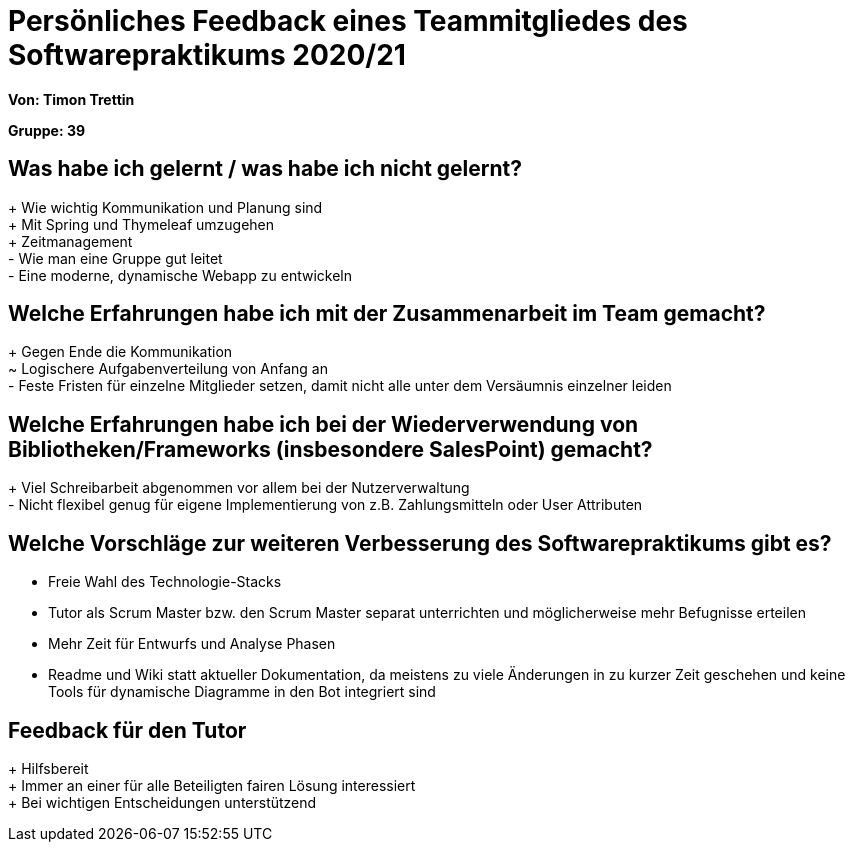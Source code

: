 = Persönliches Feedback eines Teammitgliedes des Softwarepraktikums 2020/21

**Von: Timon Trettin**

**Gruppe: 39**

== Was habe ich gelernt / was habe ich nicht gelernt?
+ Wie wichtig Kommunikation und Planung sind +
+ Mit Spring und Thymeleaf umzugehen +
+ Zeitmanagement +
- Wie man eine Gruppe gut leitet +
- Eine moderne, dynamische Webapp zu entwickeln

== Welche Erfahrungen habe ich mit der Zusammenarbeit im Team gemacht?
+ Gegen Ende die Kommunikation +
~ Logischere Aufgabenverteilung von Anfang an +
- Feste Fristen für einzelne Mitglieder setzen, damit nicht alle unter dem Versäumnis einzelner leiden

== Welche Erfahrungen habe ich bei der Wiederverwendung von Bibliotheken/Frameworks (insbesondere SalesPoint) gemacht?
+ Viel Schreibarbeit abgenommen vor allem bei der Nutzerverwaltung +
- Nicht flexibel genug für eigene Implementierung von z.B. Zahlungsmitteln oder User Attributen

== Welche Vorschläge zur weiteren Verbesserung des Softwarepraktikums gibt es?
* Freie Wahl des Technologie-Stacks
* Tutor als Scrum Master bzw. den Scrum Master separat unterrichten und möglicherweise mehr Befugnisse erteilen
* Mehr Zeit für Entwurfs und Analyse Phasen
* Readme und Wiki statt aktueller Dokumentation, da meistens zu viele Änderungen in zu kurzer Zeit geschehen und keine Tools für dynamische Diagramme in den Bot integriert sind

== Feedback für den Tutor
+ Hilfsbereit +
+ Immer an einer für alle Beteiligten fairen Lösung interessiert +
+ Bei wichtigen Entscheidungen unterstützend
